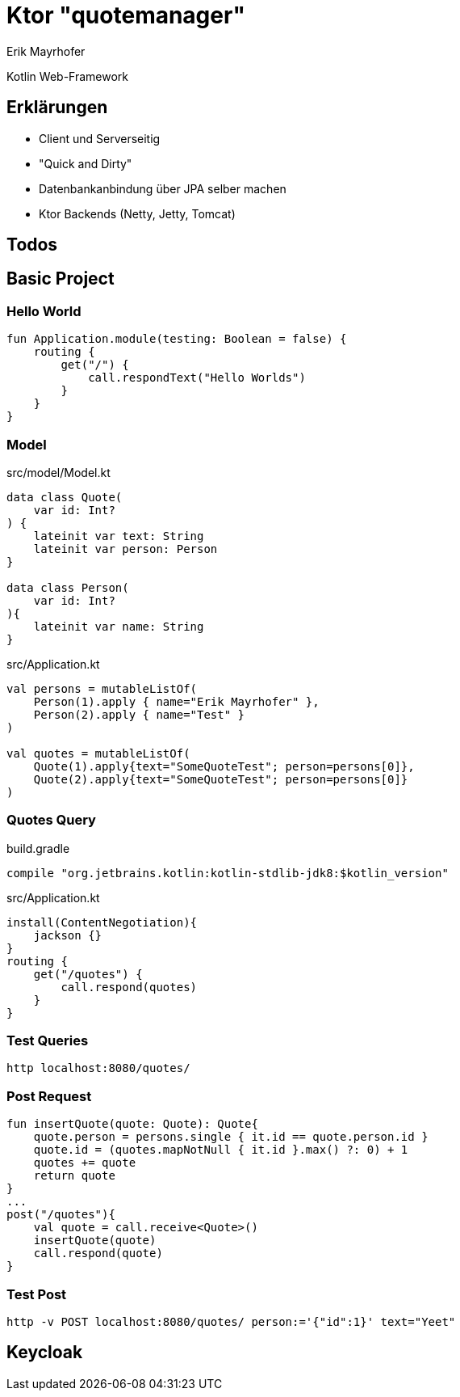 = Ktor "quotemanager"
Erik Mayrhofer

Kotlin Web-Framework

== Erklärungen
 * Client und Serverseitig
 * "Quick and Dirty"
 * Datenbankanbindung über JPA selber machen
 * Ktor Backends (Netty, Jetty, Tomcat)

== Todos


== Basic Project

=== Hello World
[source, kotlin]
----
fun Application.module(testing: Boolean = false) {
    routing {
        get("/") {
            call.respondText("Hello Worlds")
        }
    }
}
----

=== Model

.src/model/Model.kt
[source, kotlin]
----
data class Quote(
    var id: Int?
) {
    lateinit var text: String
    lateinit var person: Person
}

data class Person(
    var id: Int?
){
    lateinit var name: String
}
----


.src/Application.kt
[source, kotlin]
----
val persons = mutableListOf(
    Person(1).apply { name="Erik Mayrhofer" },
    Person(2).apply { name="Test" }
)

val quotes = mutableListOf(
    Quote(1).apply{text="SomeQuoteTest"; person=persons[0]},
    Quote(2).apply{text="SomeQuoteTest"; person=persons[0]}
)
----

=== Quotes Query

.build.gradle
[source, gradle]
----
compile "org.jetbrains.kotlin:kotlin-stdlib-jdk8:$kotlin_version"
----

.src/Application.kt
[source, kotlin]
----
install(ContentNegotiation){
    jackson {}
}
routing {
    get("/quotes") {
        call.respond(quotes)
    }
}
----

=== Test Queries
[source, httpie]
----
http localhost:8080/quotes/
----

=== Post Request
[source, kotlin]
----
fun insertQuote(quote: Quote): Quote{
    quote.person = persons.single { it.id == quote.person.id }
    quote.id = (quotes.mapNotNull { it.id }.max() ?: 0) + 1
    quotes += quote
    return quote
}
...
post("/quotes"){
    val quote = call.receive<Quote>()
    insertQuote(quote)
    call.respond(quote)
}
----

=== Test Post
[source, httpie]
----
http -v POST localhost:8080/quotes/ person:='{"id":1}' text="Yeet"
----

== Keycloak